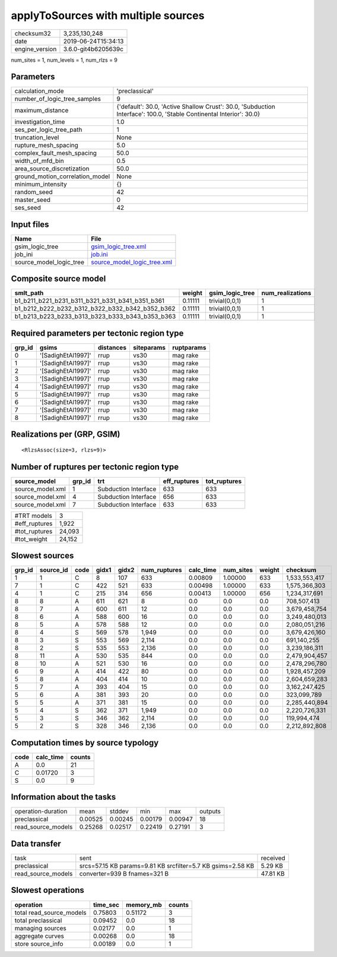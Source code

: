 applyToSources with multiple sources
====================================

============== ===================
checksum32     3,235,130,248      
date           2019-06-24T15:34:13
engine_version 3.6.0-git4b6205639c
============== ===================

num_sites = 1, num_levels = 1, num_rlzs = 9

Parameters
----------
=============================== ===================================================================================================================
calculation_mode                'preclassical'                                                                                                     
number_of_logic_tree_samples    9                                                                                                                  
maximum_distance                {'default': 30.0, 'Active Shallow Crust': 30.0, 'Subduction Interface': 100.0, 'Stable Continental Interior': 30.0}
investigation_time              1.0                                                                                                                
ses_per_logic_tree_path         1                                                                                                                  
truncation_level                None                                                                                                               
rupture_mesh_spacing            5.0                                                                                                                
complex_fault_mesh_spacing      50.0                                                                                                               
width_of_mfd_bin                0.5                                                                                                                
area_source_discretization      50.0                                                                                                               
ground_motion_correlation_model None                                                                                                               
minimum_intensity               {}                                                                                                                 
random_seed                     42                                                                                                                 
master_seed                     0                                                                                                                  
ses_seed                        42                                                                                                                 
=============================== ===================================================================================================================

Input files
-----------
======================= ============================================================
Name                    File                                                        
======================= ============================================================
gsim_logic_tree         `gsim_logic_tree.xml <gsim_logic_tree.xml>`_                
job_ini                 `job.ini <job.ini>`_                                        
source_model_logic_tree `source_model_logic_tree.xml <source_model_logic_tree.xml>`_
======================= ============================================================

Composite source model
----------------------
=============================================== ======= =============== ================
smlt_path                                       weight  gsim_logic_tree num_realizations
=============================================== ======= =============== ================
b1_b211_b221_b231_b311_b321_b331_b341_b351_b361 0.11111 trivial(0,0,1)  1               
b1_b212_b222_b232_b312_b322_b332_b342_b352_b362 0.11111 trivial(0,0,1)  1               
b1_b213_b223_b233_b313_b323_b333_b343_b353_b363 0.11111 trivial(0,0,1)  1               
=============================================== ======= =============== ================

Required parameters per tectonic region type
--------------------------------------------
====== ================== ========= ========== ==========
grp_id gsims              distances siteparams ruptparams
====== ================== ========= ========== ==========
0      '[SadighEtAl1997]' rrup      vs30       mag rake  
1      '[SadighEtAl1997]' rrup      vs30       mag rake  
2      '[SadighEtAl1997]' rrup      vs30       mag rake  
3      '[SadighEtAl1997]' rrup      vs30       mag rake  
4      '[SadighEtAl1997]' rrup      vs30       mag rake  
5      '[SadighEtAl1997]' rrup      vs30       mag rake  
6      '[SadighEtAl1997]' rrup      vs30       mag rake  
7      '[SadighEtAl1997]' rrup      vs30       mag rake  
8      '[SadighEtAl1997]' rrup      vs30       mag rake  
====== ================== ========= ========== ==========

Realizations per (GRP, GSIM)
----------------------------

::

  <RlzsAssoc(size=3, rlzs=9)>

Number of ruptures per tectonic region type
-------------------------------------------
================ ====== ==================== ============ ============
source_model     grp_id trt                  eff_ruptures tot_ruptures
================ ====== ==================== ============ ============
source_model.xml 1      Subduction Interface 633          633         
source_model.xml 4      Subduction Interface 656          633         
source_model.xml 7      Subduction Interface 633          633         
================ ====== ==================== ============ ============

============= ======
#TRT models   3     
#eff_ruptures 1,922 
#tot_ruptures 24,093
#tot_weight   24,152
============= ======

Slowest sources
---------------
====== ========= ==== ===== ===== ============ ========= ========= ====== =============
grp_id source_id code gidx1 gidx2 num_ruptures calc_time num_sites weight checksum     
====== ========= ==== ===== ===== ============ ========= ========= ====== =============
1      1         C    8     107   633          0.00809   1.00000   633    1,533,553,417
7      1         C    422   521   633          0.00498   1.00000   633    1,575,366,303
4      1         C    215   314   656          0.00413   1.00000   656    1,234,317,691
8      8         A    611   621   8            0.0       0.0       0.0    708,507,413  
8      7         A    600   611   12           0.0       0.0       0.0    3,679,458,754
8      6         A    588   600   16           0.0       0.0       0.0    3,249,480,013
8      5         A    578   588   12           0.0       0.0       0.0    2,080,051,216
8      4         S    569   578   1,949        0.0       0.0       0.0    3,679,426,160
8      3         S    553   569   2,114        0.0       0.0       0.0    691,140,255  
8      2         S    535   553   2,136        0.0       0.0       0.0    3,239,186,311
8      11        A    530   535   844          0.0       0.0       0.0    2,479,904,457
8      10        A    521   530   16           0.0       0.0       0.0    2,478,296,780
6      9         A    414   422   80           0.0       0.0       0.0    1,928,457,209
5      8         A    404   414   10           0.0       0.0       0.0    2,604,659,283
5      7         A    393   404   15           0.0       0.0       0.0    3,162,247,425
5      6         A    381   393   20           0.0       0.0       0.0    323,099,789  
5      5         A    371   381   15           0.0       0.0       0.0    2,285,440,894
5      4         S    362   371   1,949        0.0       0.0       0.0    2,220,726,331
5      3         S    346   362   2,114        0.0       0.0       0.0    119,994,474  
5      2         S    328   346   2,136        0.0       0.0       0.0    2,212,892,808
====== ========= ==== ===== ===== ============ ========= ========= ====== =============

Computation times by source typology
------------------------------------
==== ========= ======
code calc_time counts
==== ========= ======
A    0.0       21    
C    0.01720   3     
S    0.0       9     
==== ========= ======

Information about the tasks
---------------------------
================== ======= ======= ======= ======= =======
operation-duration mean    stddev  min     max     outputs
preclassical       0.00525 0.00245 0.00179 0.00947 18     
read_source_models 0.25268 0.02517 0.22419 0.27191 3      
================== ======= ======= ======= ======= =======

Data transfer
-------------
================== =========================================================== ========
task               sent                                                        received
preclassical       srcs=57.15 KB params=9.81 KB srcfilter=5.7 KB gsims=2.58 KB 5.29 KB 
read_source_models converter=939 B fnames=321 B                                47.81 KB
================== =========================================================== ========

Slowest operations
------------------
======================== ======== ========= ======
operation                time_sec memory_mb counts
======================== ======== ========= ======
total read_source_models 0.75803  0.51172   3     
total preclassical       0.09452  0.0       18    
managing sources         0.02177  0.0       1     
aggregate curves         0.00268  0.0       18    
store source_info        0.00189  0.0       1     
======================== ======== ========= ======